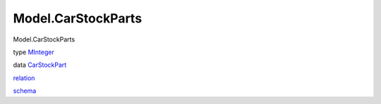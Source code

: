 ===================
Model.CarStockParts
===================

Model.CarStockParts

type `MInteger <Model-CarStockParts.html#t:MInteger>`__

data `CarStockPart <Model-CarStockParts.html#t:CarStockPart>`__

`relation <Model-CarStockParts.html#v:relation>`__

`schema <Model-CarStockParts.html#v:schema>`__
